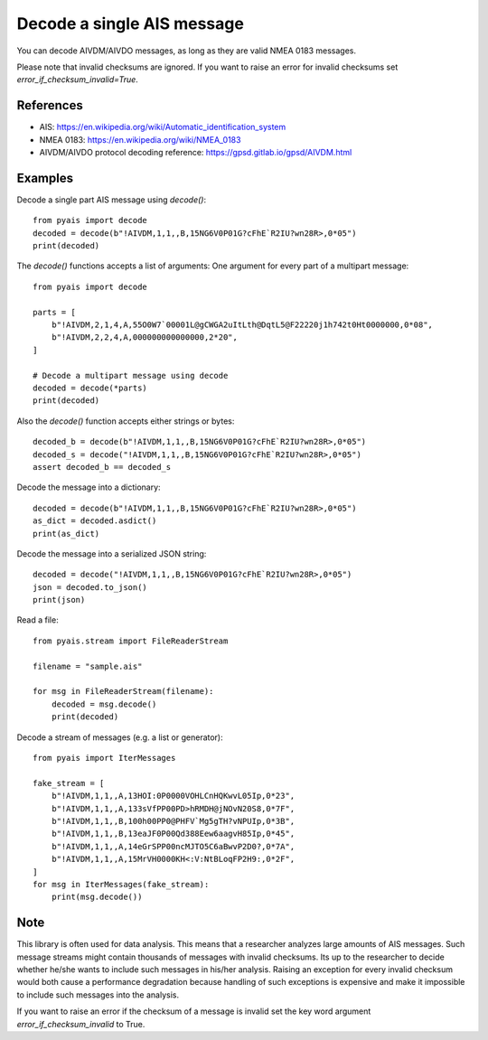 ###############################
Decode a single AIS message
###############################

You can decode AIVDM/AIVDO messages, as long as they are valid NMEA 0183 messages.

Please note that invalid checksums are ignored. If you want to raise an error for
invalid checksums set `error_if_checksum_invalid=True`.

References
----------

* AIS: https://en.wikipedia.org/wiki/Automatic_identification_system
* NMEA 0183: https://en.wikipedia.org/wiki/NMEA_0183
* AIVDM/AIVDO protocol decoding reference: https://gpsd.gitlab.io/gpsd/AIVDM.html

Examples
--------

Decode a single part AIS message using `decode()`::

    from pyais import decode
    decoded = decode(b"!AIVDM,1,1,,B,15NG6V0P01G?cFhE`R2IU?wn28R>,0*05")
    print(decoded)

The `decode()` functions accepts a list of arguments: One argument for every part of a multipart message::

    from pyais import decode

    parts = [
        b"!AIVDM,2,1,4,A,55O0W7`00001L@gCWGA2uItLth@DqtL5@F22220j1h742t0Ht0000000,0*08",
        b"!AIVDM,2,2,4,A,000000000000000,2*20",
    ]

    # Decode a multipart message using decode
    decoded = decode(*parts)
    print(decoded)


Also the `decode()` function accepts either strings or bytes::

    decoded_b = decode(b"!AIVDM,1,1,,B,15NG6V0P01G?cFhE`R2IU?wn28R>,0*05")
    decoded_s = decode("!AIVDM,1,1,,B,15NG6V0P01G?cFhE`R2IU?wn28R>,0*05")
    assert decoded_b == decoded_s

Decode the message into a dictionary::

    decoded = decode(b"!AIVDM,1,1,,B,15NG6V0P01G?cFhE`R2IU?wn28R>,0*05")
    as_dict = decoded.asdict()
    print(as_dict)

Decode the message into a serialized JSON string::

    decoded = decode("!AIVDM,1,1,,B,15NG6V0P01G?cFhE`R2IU?wn28R>,0*05")
    json = decoded.to_json()
    print(json)

Read a file::

    from pyais.stream import FileReaderStream

    filename = "sample.ais"

    for msg in FileReaderStream(filename):
        decoded = msg.decode()
        print(decoded)

Decode a stream of messages (e.g. a list or generator)::

    from pyais import IterMessages

    fake_stream = [
        b"!AIVDM,1,1,,A,13HOI:0P0000VOHLCnHQKwvL05Ip,0*23",
        b"!AIVDM,1,1,,A,133sVfPP00PD>hRMDH@jNOvN20S8,0*7F",
        b"!AIVDM,1,1,,B,100h00PP0@PHFV`Mg5gTH?vNPUIp,0*3B",
        b"!AIVDM,1,1,,B,13eaJF0P00Qd388Eew6aagvH85Ip,0*45",
        b"!AIVDM,1,1,,A,14eGrSPP00ncMJTO5C6aBwvP2D0?,0*7A",
        b"!AIVDM,1,1,,A,15MrVH0000KH<:V:NtBLoqFP2H9:,0*2F",
    ]
    for msg in IterMessages(fake_stream):
        print(msg.decode())

Note
--------
This library is often used for data analysis. This means that a researcher
analyzes large amounts of AIS messages. Such message streams might contain
thousands of messages with invalid checksums. Its up to the researcher to
decide whether he/she wants to include such messages in his/her analysis.
Raising an exception for every invalid checksum would both cause a
performance degradation because handling of such exceptions is expensive
and make it impossible to include such messages into the analysis.

If you want to raise an error if the checksum of a message is invalid set
the key word argument `error_if_checksum_invalid` to True.